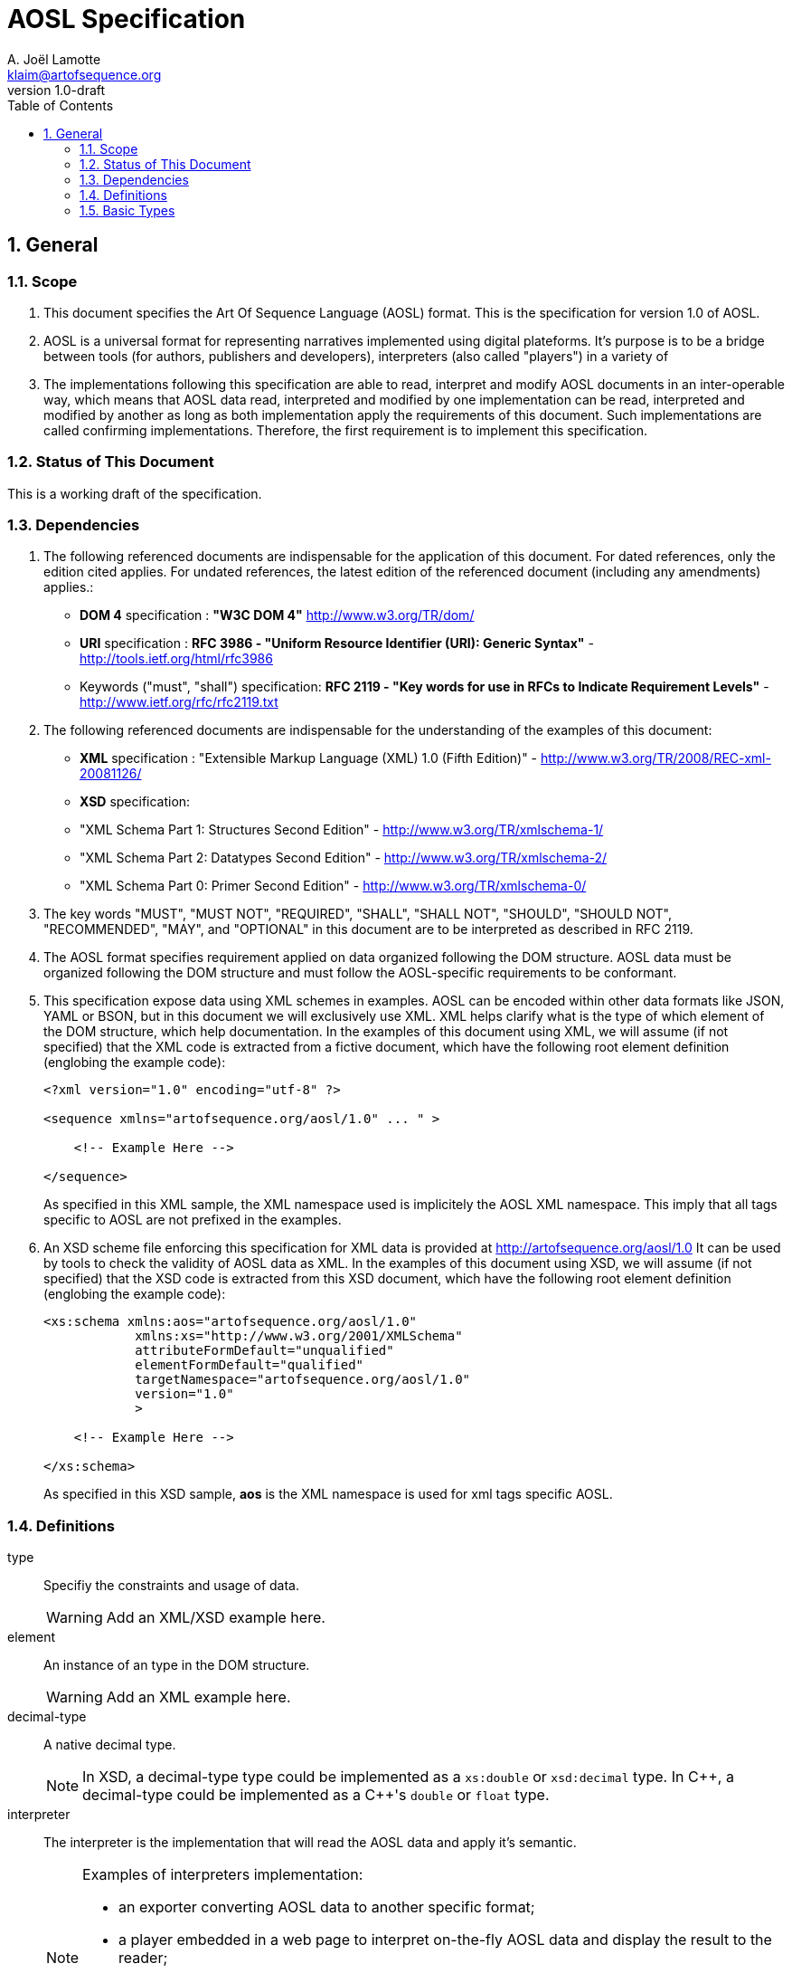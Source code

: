 AOSL Specification 
==================
A. Joël Lamotte <klaim@artofsequence.org>
v1.0-draft
:doctype: book
:toc:
:numbered:

== General


=== Scope

. This document specifies the Art Of Sequence Language (AOSL) format. 
This is the specification for version 1.0 of AOSL.

. AOSL is a universal format for representing narratives implemented using digital plateforms. It's purpose is to be a bridge between tools (for authors, publishers and developers), interpreters (also called "players") in a variety of 

. The implementations following this specification are able to read, interpret and modify AOSL documents in an inter-operable way, which means that AOSL data read, interpreted and modified by one implementation can be read, interpreted and modified by another as long as both implementation apply the requirements of this document. Such implementations are called confirming implementations.
Therefore, the first requirement is to implement this specification.

=== Status of This Document

This is a working draft of the specification.

=== Dependencies

. The following referenced documents are indispensable for the application of this document. For dated references, only the edition cited applies. For undated references, the latest edition of the referenced document (including any amendments) applies.:

    - *DOM 4* specification : *"W3C DOM 4"* http://www.w3.org/TR/dom/
    - *URI* specification : *RFC 3986 - "Uniform Resource Identifier (URI): Generic Syntax"* - http://tools.ietf.org/html/rfc3986
    - Keywords ("must", "shall") specification: *RFC 2119 - "Key words for use in RFCs to Indicate Requirement Levels"* - http://www.ietf.org/rfc/rfc2119.txt

. The following referenced documents are indispensable for the understanding of the examples of this document:

    - *XML* specification : "Extensible Markup Language (XML) 1.0 (Fifth Edition)" - http://www.w3.org/TR/2008/REC-xml-20081126/
    - *XSD* specification: 
        - "XML Schema Part 1: Structures Second Edition" - http://www.w3.org/TR/xmlschema-1/
        - "XML Schema Part 2: Datatypes Second Edition" - http://www.w3.org/TR/xmlschema-2/
        - "XML Schema Part 0: Primer Second Edition" - http://www.w3.org/TR/xmlschema-0/

. The key words "MUST", "MUST NOT", "REQUIRED", "SHALL", "SHALL NOT", "SHOULD", "SHOULD NOT", "RECOMMENDED", "MAY", and "OPTIONAL" in this document are to be interpreted as described in RFC 2119.

. The AOSL format specifies requirement applied on data organized following the DOM structure. AOSL data must be organized following the DOM structure and must follow the AOSL-specific requirements to be conformant.

. This specification expose data using XML schemes in examples. AOSL can be encoded within other data formats like JSON, YAML or BSON, but in this document we will exclusively use XML. XML helps clarify what is the type of which element of the DOM structure, which help documentation.
In the examples of this document using XML, we will assume (if not specified) that the XML code is extracted from a fictive document, which have the following root element definition (englobing the example code):
+
[source,xml]
----
<?xml version="1.0" encoding="utf-8" ?>

<sequence xmlns="artofsequence.org/aosl/1.0" ... " >

    <!-- Example Here -->

</sequence>
----
+
As specified in this XML sample, the XML namespace used is implicitely the AOSL XML namespace. This imply that all tags specific to AOSL are not prefixed in the examples.
    
. An XSD scheme file enforcing this specification for XML data is provided at http://artofsequence.org/aosl/1.0 It can be used by tools to check the validity of AOSL data as XML.
In the examples of this document using XSD, we will assume (if not specified) that the XSD code is extracted from this XSD document, which have the following root element definition (englobing the example code):
+
[source,xml]
----
<xs:schema xmlns:aos="artofsequence.org/aosl/1.0"
            xmlns:xs="http://www.w3.org/2001/XMLSchema"
            attributeFormDefault="unqualified"
            elementFormDefault="qualified"
            targetNamespace="artofsequence.org/aosl/1.0"
            version="1.0"
            >
    
    <!-- Example Here -->

</xs:schema>
----
+
As specified in this XSD sample, *aos* is the XML namespace is used for xml tags specific AOSL.


=== Definitions

type::
    Specifiy the constraints and usage of data.
+
[WARNING]
====
Add an XML/XSD example here.
====

element::
    An instance of an type in the DOM structure.
+
[WARNING]
====
Add an XML example here.
====
    
decimal-type::
    A native decimal type.
+
[NOTE]
====
In XSD, a decimal-type type could be implemented as a +xs:double+ or +xsd:decimal+ type.
In $$C++$$, a decimal-type could be implemented as a $$C++$$'s +double+ or +float+ type.
====

interpreter::
    The interpreter is the implementation that will read the AOSL data and apply it's semantic.
+
[NOTE]
====
Examples of interpreters implementation: 

    - an exporter converting AOSL data to another specific format;
    - a player embedded in a web page to interpret on-the-fly AOSL data and display the result to the reader;
    - a library interpreting the semantic of AOSL data and providing a description of the 
        interpreted state of the reading to the user code (for example to allow a preview in an editor,
        or as part of an implementation of player application).
====

=== Basic Types

==== unit_space

. +unit_space+ is a type containing values in spatial units.
. +unit_space+ must be implemented as a  +decimal-type+.
. +unit_space+ value must be interpreted as a distance from a relative value on an axis defined in a vectorial space.

[NOTE]
====
Possible XSD representation:
[source,xml]
----
<xs:simpleType name="unit_space" >
    <xs:restriction base="xs:double" />
</xs:simpleType>
----
====

==== unit_time

. +unit_time+ is a type representing values in time units.
. +unit_time+ must be implemented as a decimal-type.
. +unit_time+ value must be interpreted as standard seconds.

[NOTE]
====
Possible XSD representation:
[source,xml]
----
<xs:simpleType name="unit_time" >
    <xs:restriction base="xs:double" />
</xs:simpleType>
----
====


==== value_percent

. +value_percent+ is a type representing a ratio.
. +value_percent+ value must be specified using a number between 0 and 100 followed by a +%+ character.

[NOTE]
====
Possible XSD representation:
[source,xml]
----
<xs:simpleType name="value_percent" >
    <xs:restriction base="xs:string">
        <xs:pattern value="\d(.\d*)*%" />
    </xs:restriction>
</xs:simpleType>
----
====






